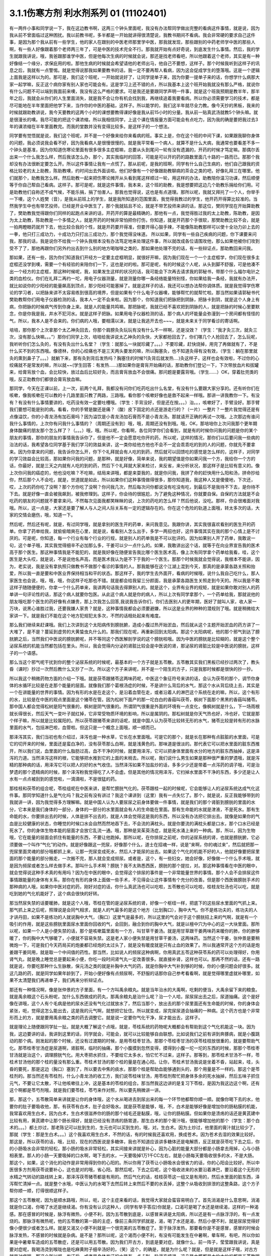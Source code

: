 3.1.1伤寒方剂 利水剂系列 01 (11102401)
==========================================

有一两件小事和同学说一下，我在这边教书啊，这两三个钟头里面呢，我没有办法帮同学做出完整的看病这件事情，就是说，因为我从前不曾面临过这种困扰。我以前教书呢，多半都是一开始就讲得很清楚说，我教书期间不看病。我会非常硬的要求自己这件事，是因为那个我从前有一些学生，他的家人在跟别的中医老师那里学中医，那我就发现，那些跟别的中药老师学中医的那些人啊，有一些人好像跟着那个老师两三年了，可是中医的技术完全不行。那我就开始有点好奇说，到底发生什么事情。然后，我的学生就跟我讲说，哦，我爸跟那谁学中医，但是他每次生病的时候就会说，那还是找老师看吧，所以他跟着这个老师，其实是有一种好像结一个缘分，求保庇用的啦。那他生病的时候就会希望请他的老师出马，他自己不要想，这样子。那个时候我听到这样子的讯息之后，我就有一点警惕。就是觉得说那我如果要教书的话，我一定不要再帮人看病，因为这会促成学生的堕落哦。这是一个逻辑上面我是这样以为的。那可是，我们这个班呢，一开始就说好了，让同学提单子来，因为你要一提单子来的话，你想学什么病那大家一起学嘛，反正这个病你家有别人家也可能会有。这是学习上还不错的点，所以我基本上这个班开始我就没有那么严格，就说你有什么问题不可以端到我面前来噢，我没有这么严格的要求。可是我还是要跟同学声明一件事，就是这个班我预期是教半年，那半年之后，我就会从你们的人生里面消失，就是我不会让你有机会找到我，再继续追着我要看病。所以你必须需要学习的技术，都是尽可能地在半年里面把他学下来，当作你的中医的基础，这样子。所以能学的，我们这半年就尽全力教。像今天抄的黑板，我来的时候就跟助教讲说，我今天要教的这两个小时的课想要教得课好像是我从前15小时的分量。我从前一贴真武汤就教5个钟头嘛。就是很漫长的噢。我尽可能的把这个课浓缩，所以我相信同学，上这个课在情报量方面可能会有点吃力，因为我的确是要把我过去3年的课浓缩在半年里面教完。而我的堂数并没有变得比较多。是这样子的一个想法。

同学要有觉悟就是说，我们这个班呢，并不是一个好像来给你来看病的班。事实上是，你在这个班的中间下课，如果跟我聊你身体的问题，我必须说我会看不好，因为我看病人是很慢很慢的。就是我平常看一个病人，就算不是什么大病，我通常也要看差不多一个钟头是基准，因为你知道伤寒论里面有很多很多主症框嘛，总要从头到尾问一轮有没有遗漏的，开药的时候才笃定嘛。那偶尔丢出来一个什么我怎么样，然后我该怎么办，那个，其实我临时的回答，可能是可以开的药的路数里面几十路的一路而已。那那个我却没有办法很断定要怎么开。所以这件事情让我有一点慌了。那从前呢，是我的班啊，同学有什么自己生病的，他们自己跟我的资格比较老的太上助教，陈助教噢，约时间出去外面谈啦。他们好像有一个好像跟助教聊病的茶会之类的吧，好像礼拜三在哪里。他们就那个，助教我怎么样。然后助教一起来把伤寒论摊开从头看到尾这样顺过一轮，用这样的办法，助教陪你温习功课，然后顺便等于你自己帮自己看病。这样子。那可是呢，就是这件事情，我本来，这个班的助教，我是想要把这边几个助教乐捐给你们用。可是助教他们自称还不成气候，不能乐捐，捐了怕害人。那我也觉得说，这也是有点道理。那所以呢，我就又拜托了一个人，你举手一下噢，这个人姓樊（音），是我从前班上的学生，就是我所知道的范围里面，我觉得我教过的学生，他开药开得算比较准的。当然我学生中也有带艺投师，已经是开业中医生了，那个我就姑且不论，就是不带艺投师来讲的话，那这位，樊同学现在开始算助教了，樊助教我觉得跟你们同样的起跑点来讲的话，开药开的算是最精确的，那他有一点，我觉得胜过我的太上助教，陈助教，是因为太上助教，陈助教是一个多情之人，就是开药的时候非常怕把你打伤，你知道，就是开药那个手很软，那樊助教比较不会，就是一拍两瞪眼药就开下去，他比较合我的个性，就是开药要开得准，但要开得心狠手辣，不能像陈助教那样可以使十全功力卯上去的一拳，他只打三成功力，十成功力只打出三成功力，那个我觉得没味道。 所以如果，同学有一些自己疾病的问题，你下课要来问我，那我的话，我是说你不给我一个钟头我根本没有办法笃定地来处理这件事，所以就改成各位请围攻他，那么如果他被你们攻到受不了了，那他再跟你们另外约出去到什么别的地方喝咖啡之类的，那如果他处理不完的话，有一些辩证点，那助教回来问我。

那如果，还有一些，因为你们知道我们开经方一定要主症框明显，就很好开嘛，因为我们现在一个一个主症框学，你们现在很多主症框还没学到噢，需要一个有经验的来陪你们一下，这也是对的啦。那可是呢，有的时候这个人呢，从头到脚不舒服，可是他凑不出一个经方的主症框，那这种时候呢，我，如果发生这样的状况的话，我可能会下次再去请求我的郭秘书，带那个什么福尔电针之类的血检仪。你们在礼拜二再约一坨，用电子仪器测量，就是测量你哪一条经络能量特别怪，你如果给我一条经，我就有办法开，就比如说你的少阳经的能量飙高到顶点，那少阳经可能塞掉了。就是这样子的话，我还可以想办法帮你调体质。就是我觉得学伤寒论的学习者，以把脉来讲不太容易练到很高的境界，但是如果有个什么电子仪器噢，能够帮忙的就帮忙啦。那当然如果请郭秘书代樊助教帮你们用电子仪器检测的话，我本人一定不会来啦。因为那个，你知道我们把脉把到阴脉，把脉卡到阴，就是这个人身上有病，你把脉的时候病气传到你身上来。就是人的能量共鸣嘛。那把脉呢，我就已经不喜欢把到阴脉的人，就是把脉的时候心里要默念，你是你我是我，井水不犯河水。就是这样子把脉。如果用电子仪器检测的话，那个病人的坏能量会弥漫到一个房间都有怪怪的气，所以，我本人是不会来的。你们病的人哦，要相濡以沫，就是让我逃开去也~~~，就是未来关于同学看诊的寄话啊。

培培，那你那个上次拿那个太乙神灸回去，你那个肩膀灸灸玩玩有没有什么不一样啊，还是没效？（学生：“我才灸三次，就灸三次，没有那么快嘛。。。”）那你们同学上次，培培给我讲说太乙神灸的灸快，大家都抢回去了，你们哪几个人抢回去了，怎么玩呢，我听听你们怎么灸的，有没有灸出什么名堂？（学生：就那么一块就珍藏了。。。）不要珍藏，赶快烧掉，用完了再做就有了，不是什么买不到的东西哦。像德林，你的心绞痛也不是三天两头要发的嘛，所以胸塞灸，也不知道灸得有没有效，（学生：躺在那里就灸的熏到鼻子了。。。）就躺下来，那有灸到背后发热吗？胸塞住的时候?(灸背后就发热….)灸这样子，这样也会有效啦，不过你的心绞痛就不是常发的嘛，所以就~~(学生回答：有发热……)那如果你是膏肓开始痛的话，那助教你们登记一下，下次带放血片和拔罐来，给膏肓放个血，会比较快，放过血后比较好灸，而且膏肓放血不会很痛。那问题是要露背哦。（学生……）OK，穿着肚兜类的哦，反正助教你们都很会膏肓放血嘛。

那同学，今天在正课以前，上一次，前两个礼拜，我都没有问你们吃药吃出什么名堂，有没有什么要跟大家分享的。还有听你们在咳嗽，像我咳嗽在可以教的十几路里面只教了两路，三路哦。看你那个咳嗽好像也是救不起来一样哦。那讲一讲我教你一下。有没有？有没有什么事情要讲的，吃药没有效一定要吐槽哦。（学生：手背没好，但是还在按。。。）治。。，咳嗽好了，手臂没好。那手臂我们要想可能是别的病。看看，你的手臂是酸还是痛？（酸）皮下固定的点还是游走行的？（一片）一整片？一整片我觉得还是有点像溢饮，你的小青龙汤有加石膏吗？因为溢饮是小青龙汤加石膏而不是小青龙汤。那就请开正确的再试一次哦。上次那边有谁问我什么事情的，上次你有问我什么事情的？（周期还没有到）哦，哦，周期还没有到哦。哦，OK，那培培你上次问我那个更年期身体酸痛的朋友那个怎么样了？（。。。）哦，哦。所以呢，你看啊，各位同学你们会看到，就是有的时候你问我的问题是你的某个朋友的事情，那你的朋友的事情我告诉你了，但是他不一定会愿意吃你开的药，所以呢，这样的情况，那你们以后要问我一些病的治法的话，我希望各位同学基于我们学习的效益来讲，这一类你给他方他也不会不一定会乖乖吃的到的人的问题，你就先不要拿来。因为你拿来的问题，我告诉你怎么开，你下个礼拜就会有人吃的到药，然后就可以回馈吃的感觉是怎么样的，这样子，对同学的学习效益会比较高，那如果你问我的问题，是那种，就是好像，简单来说，我的期望值是你如果问我一个方，我给你一个方的话，你最好，就是三天之内就有人吃的到的药，然后下个礼拜就大家来检讨，来反省，来分析状况，那这样子是比较有意义的。像上次你问我的癌症的，他也没吃嘛？不吃嘛，结局来讲哦，都是来耍我的，就是你问我，我拼了命的赶快用什么阳和汤，拼命抄给你，然后那个人不会吃，就是，世道就是如此，所以如果你们这种事情做得很多，那你知道我，我这种人又是傻傻地，下次还，哎，上次的药你吃了没啊？那个方你吃了没啊？你问我几次，然后每次问你都说没有吃没有吃，到最后不是我待不下去，是你待不下去。就是好像一直会被我飙到，被我修理到。这样子，你会待的很尴尬，为了避免这种情况，你就要自保。自保的方法就是不会吃药的朋友的问题就不要拿来问。不然每次见面我都笑眯眯的说，上次的药吃的怎么样？然后他说，没吃。那样，你会很难面对我哦。所以，这一点是，大家还是要了解人与人之间人际关系有一定的逻辑存在的。你在这个危险的轨道上面哦，转太多次的话，大家的交情会磨伤，哦，知道一下。

然后呢，然后还有呢，就是，有过同学哦，就是拿别的医生开的药单，来问我意见。我跟你讲，其实我很喜欢看别的医生开的药单。你拿了药单给我，就偷偷暗爽在心里，就是说，看看别人怎么出手，多学一两招也好，这件事情其实在我的那个心情上是不讨厌的。可是呢，你知道，每一个行业有每个行业的行规，就是别人的药单我是不可以批评的。因为如果别人开了药单，我敢说一句，这个单子哦，其实我觉得细辛不必加那么多，干姜可以少一点什么的。如果，我敢讲出这个话，就等于在向业界宣告我的医术高于那个医生。那这种事情我是不能犯的，就是我好像在随便宣告我比哪个医生医术高，像上次有同学拿个药单给我看，哇，这个医生是大头哎，就是说，不是说他名声高，而是医术我认为是不下于我的一个医生。那那个时候我就会觉得说，我根本不能讲，因为，老实说，我是没有拿执照只做教书不做那个看诊的事情的人。那我能够在这个江湖上混到今天，那真的是承蒙各路关照和抬爱，所以我一直是要和中医业界保持相当和平的状态。那这样子，我的学生去外面开，看病的时候哦，说什么我自己吃什么，那人家医生也会说，哦，哦，哦，你这样子吃那也不错。就是都会给我留三分颜面，我是承蒙各路医生关照走到今天的。所以我是不敢这样子随随便便的，你拿一个什么药单来，我讲两句话我去得罪别人的。就是这个，业界有业界的规矩，就是如果你敢对别人的药单讲一句评论性的话，那这个病人就要你包医。从此这个病人就是你的病人，所以上次有同学拿那个，一个药单给我，那就说他的朋友哦吃那个医生的药好像有点嫌贵，那上次我怎么回答,我说我告诉你们，你们去医别人的更年期，医好了就叫人家，收人家一万块，说黑心谁胜过我，还要我嫌人家贵？就是，这种事情我都会必须要避嫌，所以这是业界的种种的潜规则了哦。就是稍微给大家讲一下。就是我们不能在这个地方犯规犯太多次，不然的话相处起来有难度。

那么我们继续来赶课哦。我们上次讲到这个太阳病传到膀胱腑，造成小腹过热开始淤血，然后就从这个主题开始淤血的药方讲了一大堆了，是不是？蔓延到虚劳的大黄蛰虫丸什么的。那我们现在呢，再重新回到太阳病。那这个太阳病呢，他的那个邪气到达了膀胱腑之后，当然我们中医说的膀胱腑呢，并不等同这个西医解剖学说的这个膀胱啦哦。因为中医的膀胱是比较糊的，就是这个整个泌尿系统的机能当然都包括在里头。所以，我会觉得内分泌的肾脏比较会是中医说的肾，那泌尿的肾脏比较是中医说的膀胱，这样子的一个语感。

那么当这个邪气呢干扰到你的整个泌尿系统的时候呢，最基本的一个方子就是五苓散。五苓散其实我们黑板已经抄过两次了，教头昏（课时）抄过一次然后教什么又抄了一次。所以这个方子来讲呢，并不是一个陌生的方子，只是我那时候都是很快的抄一抄。

所以我这个稍微药物方面的介绍一下哦。就是茯苓跟猪苓这两味药呢，中医这个象征符号来讲的话，会认为茯苓的那个，调节你身体的水循环比较是在走那个能量的层面。就像我们那个葛根汤症的时候，不是讲什么背后的水气，那这个水从背后绕上去，其实是一个在讲能量的世界的事情。因为有形的水是在走这个，是沿着血管在走，或者沿着人的淋巴这个系统在走的嘛，所以，这个有形的水，比较是在中医的观点里面是这个猪苓在管。因为松树下面产的那一坨白白的香菇叫茯苓，枫树下面那个黑黑的香菇叫猪苓。那中国人都会觉得松树是阳气很重的，枫树是阴气很重的。所谓阴气很重是外面的环境有一点变化，像枫树就是什么，下一场雨根就长得很长，然后天气一变叶子就红掉，它非常受物质环境的影响，所以是属阴的。那松树就是你天气热也好，冷也好，它就是那个样子嘛，所以就是比较属阳的。所以茯苓跟猪苓来讲的话呢，就是中国人认为茯苓比较转无形的水气，猪苓比较是转有形的水脉里面的水气，包括淋巴啦，血管啦。但这只是一个概念上面哦，顺一顺而已。

那泽泻其实，我们当初也有介绍过，泽泻也是一种水草，它长在水里面哦。可是它的那个，就是长在那种有点脏脏的水里面，可是它的切开来的时候，里面还是蛮白净的，没有茯苓那么白啊，就是浅黄色的。那味道是很淡的。那代表它可以把水里面的脏东西推开，所以我们说，血里面的什么脂肪过高，血不干净的时候，就要用泽泻，它可以把身体里面有水分的地方的脏东西抽掉，这是泽泻的力道。当然泽泻这样的根，它能够把水推到它的上面的末梢去。所以呢，我们说什么男生如果是那种很严重的梦遗哦，就是泻精的那种病的话，用泽泻它可以把人的好的水气收住。当然泽泻如果不加盐炒的话，多多少少还是带着一点泻药的调子哦，可是治梦遗的那个遗精病的时候，那个泽泻粉我觉得吃了人不会虚。但是其他的情况用泽泻，它扫掉水里面不干净的东西，多少还是让人水有一点点被刮到的感觉啦，一滴滴啦，不是很猛的药。

那桂枝和茯苓的组合呢，苓桂组呢在中医来讲，是帮忙膀胱气化的。茯苓跟桂一起的时候呢，它会能够让人的泌尿系统达成气化这件事。那同学知道什么是气化吗？我之前有没有讲过？我这个课讲到（这里）我有一点失忆了。那个，就是说，反正我能够带到的我就讲一讲，因为我觉得多方理解嘛。就是中国人认为人要尿尿之前身体要做一件事情，就是我们的那个肾脏到膀胱的里面的水分，它本来是我们身体的一部分，身体的一部分的水里面就会有人的生命能在里面。那有生命能的水就是津液，不是死水。那有生命能的水，你要排出去的时候，人体是排不出去的，就是人体会觉得这是我的东西，所以没有办法把它排出去。就像是如果你的气血是比较健康的状态，你睡觉的时候口水会自然而然地吞下去，不会流的满枕头。就是你要流的满枕头都是口水，那个口水已经是死水了。你的身体生物本能的层面才会放它乱流一通。哦，那种是吴茱萸汤症，就是死水涌上来的一种病。那，所以，因为生物哦，它在能量的层面会抓住有能量的东西，不要让他跑掉。那所以呢，在你排尿之前呢，你的泌尿系统的肾，也就是膀胱腑，它必须要做一个叫作“气化”的动作。就是好像跟这一兜尿，好像那个什么，道士在招魂一样，说是“来啊，你的魂过来”，然后就把那一兜尿里面灵魂的部分哦都抓上来，让那一兜尿变成死水，然后人才能尿的出去。如果这个气化的机能不好的人，他就好像要把尿里面的那个能量的部分搬走，一次搬不完，那人就会变成频尿。或者是，这个，有一些妇女，她会好像，好像做一个什么手术哦，就是因为频尿或者怎么样去做手术。那叫什么手术啊？膀胱？我不太熟悉西医，膀胱的那个提拉，对。那这种事情看在中医的眼中，就会觉得说这种手术真的有用吗？因为在中医的眼中，会觉得这个排尿的事件是一个非常能量世界的事情。那个人会不会排尿这件事情跟能量的身体有关系，那你在有形的身体上面做一些手术，不见得会让这件事情有个充分的改善。但是那个西医做膀胱手术的那种病的人哦，如果你中医对症的药，刚好对症的话，你什么真武汤也可以吃啦，五苓散也可以吃啦，桂枝龙牡汤也可以吃，就是吃到她的气化机能好了，这个病会很快的好转。

那当然尿失禁的话要暖肺，就是这个人哦，苓桂在管的是泌尿系统的肾，好像一个枢纽一样，把底下的这些尿水里面的气抓上来。那气抓上来之后呢，照理说是会同气相求，就是人的气最多的是这个地方（比划胸口），胸中大气。你不是练功夫的，练功夫的人才讲丹田，如果不是练功的人就说胸中大气，（胸口）这里气是最多的，所以这里的气会对于这个膀胱招上来的气啊，就是有一个吸引的作用，就是这些膀胱里面尿水里面你回收的气，会回到，融合到你的胸中大气，就是以檀中穴为中心的这一大块里面。那所以呢，如果一个人是小便失禁的话，那个是咳嗽篇里面有一个方，叫甘草干姜汤。就是用甘草跟干姜两味药来暖你的肺，你的肺够暖了，你的胸中大气够暖了，小便就不容易失禁。这是老人家小便失禁是用甘草干姜汤，这两味药。当然这个干姜，张仲景是要稍微炮一下，可是我们今天药局买的炮姜都已经炮的太过头了，就是没有暖度就是只有止血的效果了。所以我通常开这个方的话是炮姜跟干姜同用，就是取一个中间值的药性。那当然，比如说人的频尿这种病啊，你用真武五苓这种茯苓系的药可以处理得好，你用肾气丸，就是晚上睡觉总是要起来小便，你吃一段时间肾气丸一定改善很多。就直接补肾，这样也可以。那再不然的话，还有一路就是说，你要吃那种什么生脉散，保元汤之类的就是补胸中大气的药，就是你胸中大气补到够的时候，你的小便问题会好很多。就这几路的药，就是同学如果年龄到了，开始小便好像有点频尿啊，不舒服的话那你自己参考看看啊，就是觉得哪里虚就补哪里，如果不太清楚我们再递单子，我们再来分析辩证点。

那还有一种情况啊，像是张仲景的方子里面，有一个方叫禹余粮丸。就是当年治水的大禹啊，吃剩的便当，大禹余留下来的粮食。就是禹余粮这个石头粉呢，加什么东西做成的药丸，那禹余粮丸是治什么呢？治一个人哈，尿尿尿出去之后，尿道抽痛。这个是好像在讲哦，这个人有个毛病是他的尿水还没有气化过就放水了，然后当那个，放出去的那个尿里面还有生命能的时候，你的身体会紧张，呃，觉得这怎么能出去，这是我的元气啊，就想把它扯住。所以就变成，尿完尿尿道会抽痛的一种病。这个药方也是个非常形而上的方，就是要用禹余粮之类的药去调整它。就是说一定要你气化干净，尿才能出去，这样子。

就是理论上随便跟同学扯一扯。就是大概了解这个点哦，就是，苓桂系统的药物呢大概都会有帮助到这个气化机能这一块。因为我，这边要讲的话，我讲到这里的话，同学就会，可能会，就可以比较能够自由联想。比如说我们之前有讲到奔豚病，就是小腹跳动的那个病。刚发起的那个时候，还没有过渡期的时候，是用苓桂枣甘汤。那那个苓桂枣甘汤的茯苓桂枝放很重的，就是要帮助气化。那苓桂枣甘汤症是尿道啊，肾脏啊，临时的抽痛，那个小腹摸到忽然变得，摸得到小腹一坨一坨的东西的时候，那那个苓桂枣甘汤就是治这个，调理膀胱气化。用大枣把水抓住，不要给它太多水，怕它忙不过来，这样子。那等到，那苓桂术甘汤不一样，苓桂术甘汤他的那个桂的量没有那么重。苓桂术甘汤的那个桂的量是在通心阳。让你，苓桂术甘汤我说是坐着不昏，站起来，哇，头昏的要死，那是这边（胸口）塞到了，所以要去中焦的痰水，那那个桂是帮助血能够通到头的，那个用量是不一样的。那这个是苓桂剂的。那当然还有苓桂剂，什么小青龙汤的收工方，我们说苓桂味甘汤，用苓桂剂帮忙把身体多余的死水抽掉，然后五味子抓住元气，不要让它太散，不让他咳嗽往上冲，这是基本的苓桂的组合。那当然我这边讲的是复习下苓桂，是因为我这边这个啊，还有这个啊都是苓芍剂哦，就是我们要苓桂，苓芍来作对照，所以要先稍微讲一讲。

那，那这个，五苓散简单来讲就是让你的身体哦，这个水从喝进去到尿出来的每一个环节他都帮你顺一顺。就像你喝下去的水，他要你的肚子要吸收他，那，有茯苓有白术，肚子会好吸水。就是茯苓是能够，哦，不，白术是能够好像是增加你的肠粘膜的机能，我常喜欢用生白术，因为白术，生白术很滋养你的肠的那个绒毛还是黏膜，哦，让你的肠粘膜。但如果你是溃疡的话还是黄芪建中比较有用，黄芪建中让那个肠长得好，就是已经没有溃疡的肠胃道，那生白术的那个膏汁哦，很能够增加他的那个（学生：那个白术的。。。）都土炒过，那老陈记可以批到生的，生元也可以买到生的，哦，对。生白术。因为土炒过，他里面的膏汁就比较少了，那就（学生：那是生白术。。。）这个我喜欢用生白术，不然的话，有的时候我还喜欢用，换成苍术。因为苍术去湿的效果比较好。那这是，所以茯苓的话，哦，比较，现在的西医说是多糖体，我也不知道应该讲多糖体还是电解质，反正就是茯苓吃下去之后，你的小肠吸水会非常的轻松，那小肠的吸水非常轻松，其实间接来讲就是补心，因为心脏的能量大部分都是小肠拿去用掉，心与小肠相表里。那人的小肠一天要吸掉的口水啊，喝下去的水，一天要吸掉1万1千CC左右，就是小肠每天要吸收很多的水，不是大肠。那这个，如果，这个消化的动作是非常用得到你的心阳的。所以你用了茯苓让小肠吸水会很省力的话，你的心阳会比较好。所以中医很多方剂用茯苓说要补心，这也是对的哦，省心阳。那然后呢，下去之后呢，这个吸收进来的水要沿着淋巴，要沿着这个无形的水精之气转动的路线转上来，那泽泻茯苓猪苓都是有用的。然后气化的话，桂枝茯苓这一组又是有用的，然后水里面的脏东西，泽泻帮忙清掉一点。就是整个水哦，中医认为的水喝下去然后转上来然后不要的水丢掉，这整个从吸收到排泄的这整条路，这个方子帮你顺一顺，打得很顺这样子。

那这个五苓散呢，因为是顺水路哦，所以，呃，这个主症来看的话，我觉得大家就会蛮容易明白了。首先消渴是什么意思啊，消渴就是你口渴，你喝了水还是继续渴。你有没有认识这种人，(同学有举手答应)你就是，口渴可是喝了水还是继续渴，这样的一种渴感。那在感冒的时候是，脉浮有微热，小便不利，因为五苓散到底是，以感冒来讲是太阳病，所以还是有一点脉浮浮的，有一点发烧的。那脉浮有微热呢，他的五苓散的第一路的主症，像前三条同学抓就是，渴，喝了水还是渴，然后小便不利，就是尿尿觉得好像小便很少或者怎么样。就是又渴又小便不利就是一个很完美的五苓散症了。至于脉浮发热，那要看你是不是感冒，感冒的时候会脉浮发热，不感冒的时候就是杂病。是不是？那所以呢，这个渴而小便不利，有没有可能发生在中暑啊，晕车啊，有吧，所以你如果是中暑晕车造成的五苓散症，还是可以用五苓散。因为我们开古方，到底是要对症。就像什么，前一阵子，莹莹跟我讲说，真是要对症呢，我喝汤烫到喉咙也是吃麻黄附子细辛汤好的，（笑）这个，的确是，就是为什么呢？就是，但是就是这样子哦，对古方就是对症哦。那这个所以呢，发汗后，或者是身体发汗的水路有一点卡到，脉浮玄烦渴，这几路大概都是大约大约的都是五苓散哦可以用的范围。

那还有一个情况是，你感冒的时候你发现你身上只有头在出汗，然后小便不顺。那这个代表你的身上的那个三焦水道，就是假设跟西医说的淋巴比较接近的那个层面。三焦水道是塞住的，像我那时候教更年期有时候，“但头汗出”，那个柴胡桂枝汤里面加一点五苓散，就是这一块，塞到的话那你到这个胸口以下的地方都不太会出汗，那只有头在流汗，身体不太会流汗，就是这边塞到了。那这样的情况呢，可能拖久了，那个湿气堆在身体里不通，拖久了人会发黄。中医认为，身体里面如果湿热之气堆积到一个量的话，尤其是湿气堆得多的话，人会往黄疸的方向发展。所以，就是中医的身体观。那所以，这些总共来看的话，你可以这样子想。

那可是呢，在这一堆类似症状里面呢要叉出来一个方，叫茯苓甘草汤。茯苓甘草汤就是小便不利，尿尿觉得不太顺，可是不渴。当然其实真武汤常常也是小便不利也不渴啊，但是我们姑且就是太阳病的范围好了。如果你是尿尿也尿不顺，又不渴，那这个茯苓甘草汤，茯苓桂枝，炙甘草，生姜，他比较好像不是在，没有里面那个，把水转上来的那一路。因为你会口渴，是因为你身体里面吸到的水你转不上来，那如果水根本都转得上来，代表你的那个小便不利，你只是吸收水跟排出水的地方有问题。那这个的话就是让你看一个比较残缺不全的五苓散结构，这样子。就是茯苓甘草汤，泡茶一样，这个汤煮出来也很淡，没什么味道的，就是小便不利加不渴。那茯苓甘草汤的主治是什么呢?是一个人哦，你看一下这里，有的时候，虽然不是很多同学，但是有人会挂到这一条，就是手脚冷加心悸。心下悸就是你心悸的时候会觉得这个地方下面，胃，我们解剖学说的胃，胃上面顶到心会砰嗵砰嗵跳，然后你手冷。那这个在中医病机来讲叫水渍入胃，就是你这一块地方，水气太多了。那心悸又手脚冷的时候，那你可以用这种很清淡的小方，喝一喝把这一坨地方的湿气散掉，人就会舒服了。这样讲我觉得有点没力啦，因为这个方其实是很少用的方哦，小小的，那刚好手脚冷加心悸或者尿不顺加不渴，你就可以用，是个很温和的方。

那至于说五苓散还有一个常遇到的症呢，叫做水逆，就是这个人只要一喝到液体的东西就呕吐。因为身体水路不通，身体就没办法接受水，就是喝进来也不能消化的话，卡到了，所以这个时候，如果水入则吐得话，那也是用五苓散。那五苓散呢，是一个我不喜欢入汤剂的方，它是生药打粉，然后吞的时候是用稀饭吞。因为如果你的五苓散症刚好是水逆的状态，有的时候你晕车晕船也会变成水逆，如果已经处于水逆的状态，那你还要水吞药，那不是在那边吐出来吗？所以五苓散的话，稀饭，把那个5公克的药粉和到稀饭里面，然后把它搅一搅吞下去。那这样子才能挡得了水逆。那这个是以伤寒论最常用的范围。

那我们接下来借到别的地方来用的话，水癫痫，或者是水头痛，就是有一类癫痫和头痛啊，西医会告诉你，你可能去做一些检查，他会告诉说你的癫痫或者头痛是你的大脑的边缘一个什么地方有点水肿，那要西医跟你讲，因为我脉把不出来。但是如果你这个人头痛刚好口渴又尿少，那就可以就好了嘛，就是有五苓散症最好，就是那个脑子的边边有一点水肿的这种癫痫会造成的异常放电的那种癫痫或者是头痛哦，那当然张仲景给的那个症状是脐下悸癫痫吐涎沫（【14.43】病人脐下悸，吐涎沫而头眩者，此有水也，五苓散主之。），就是说觉得你的那个肚脐下面有一点小腹肉在跳，然后你昏得不得了，然后会一直要吐很多酸水，口水这样的状态。那这一种的吐白沫的癫痫的话，那你就要考虑，会不会是水癫痫，如果你不能断定的话，那你请西医检查一下哦，做个扫描或者什么的。那，知道是脑部有一点水肿，哎，丁艺璇啊，你妈妈不是有一次，就什么说什么她脑部有点水肿，那就是什么检查检查出来的，（学生……）哦，就是脑里面有个水泡之类的，就是，因为丁一旋的妈妈是这个头痛的老病号哦。而且他的妈妈是看医生是一种休闲活动，所以都没有要治好的。就是，就是有事没事要去找医生，然后说医生“我很难过”，然后医生给她住院，她就可以逃离她老公。可以到医院休身养息，是一个非常喜欢住院的妈妈。那这个是水癫痫或者水头痛所造成的头痛,那你们就知道癫痫也有这一路，当然头痛癫痫还有其它路，但是脑子里面有小水泡或者小水肿的啊用这个。

那这个小水泡小水肿，那它不一定要长在脑子里啊，有没有可能长在手上，脚上？有啊，就是你有些时候你会觉得好像，哎，怎么今天有点长小水疹，就是那个手指头啊或者身上面，有一小粒一小粒像小小颗水痘那样子，一个小，像鸡皮疙瘩那样小，掐破里面有水的，（学生…）那种小粒，就是鸡皮疙瘩尺寸的小水泡都算。吃五苓散……（学生……）哎，你先问（学生：这个是春天才有的情况，其它时候都少一些……）那你可以发的时候吃吃看，因为它抽身上那种小小的积水还是蛮行的。那如果这个小水疹哈，它已经是到真武汤症了，它会变成所谓的水毒红豆病，就是你那个整个小腿哦，腿上面会好像蚊子咬的一小坨一小坨，然后颜色是暗红色的，不一定会很痒，暗红色的一坨一坨的.我们说我们小时候有时候说谁的腿上看起来像红豆冰，那是蚊子咬的啦，对，看起来像蚊子咬的，但是很暗红色的一小坨一小坨，就是到真武汤症就是水毒红豆病了，那他说皮上粟起，就是小粒小粒的水泡那还在五苓散这边。就有个层级上面的差别（学生：可是我有一阵吃真武汤之后，那个小水泡就比较少）我觉得以体质来讲都会有点挂到，可是呢，五苓散症我还是觉得吃五苓散比较节省资源啦，真武汤很大症状.那我觉得真武汤的水泡啊，水坨，那个红豆冰的整个暗红色是很明显的，那五苓散的话没有什么颜色，而且五苓散治这个也不会很快啦，就是你吃差不多两个礼拜左右，看有没有效，（学生:…可是我舌头有像真武汤症的那一种，）哦，好，我没有不准你吃真武汤，我现在只是在觉得说，你跟我杠，这个是在扰乱我教学，不是不准你吃真武汤，我现在教学，就是说五苓散的归五苓散的，真武汤归真武汤。就是，一旦你有真武汤症你吃真武汤就OK啦。

因为五苓散很能够帮助肠胃道吸水啊，所以各种类型的拉肚子其实，你喝什么拉肚子对照的汤剂你都可以挂点五苓散，它会变得比较有效。因为五苓散，因为你在拉肚子是肠胃不吸水嘛，水份就一直掉下来，那你有五苓散帮忙的话，各种拉肚子都会比较好。五苓散很能够把这个水拉着绕一圈，该丢的丢掉该回收的回收，所以各种吃坏呢，多多少少都是有用啦。当然我觉得，你什么如果你要是什么出国到印度旅行啊，那个还是带平胃散加藿香正气散比较安全，苍术剂跟藿香剂哦，就是解毒的效果强一点，那还有鱼虾蟹类的毒还是紫苏叶强一点，什么十位败毒散，什么荆防败毒散然后再加什么，来个桂麻各半汤，就是发酒疹，发什么鱼虾疹，可以发一发，之类的。就是真的要出到这种很危险的国家，可能有更厉害的啦，但是五苓散呢，就是吃坏，吃得有点不舒服，它能快点把那个吸收，把脏东西分解，分开来排掉。那我觉得通常家常中最常用到五苓散的机会是什么？就是吃到味精太多了的餐厅，就是味精吃到，又口渴又尿少的时候，刚好就是完美的五苓散症哦。

因为五苓散可以去消化轴多余的湿气嘛，那我们说脂肪肝就是消化轴的湿气太多造成的嘛，所以如果你是脂肪肝吃五苓散做保养，其实也是很不错的，就是实脾饮的，我之前教的实脾饮，实脾散，它的药性是在五苓跟平胃跟真武之间啦，就是有一点中间的。就是如果你的腿啊，脚啊，容易说站久了会肿的话，那用实脾饮，那如果没有到水毒这边的话，五苓散就可以保养得不错了哦。所以，大概这个道理知道的话，我觉得其实日常生活上可以用的地方一定不止我讲的这一点，就是主症就记得口渴，尿少，就这样想。

那上次教那个炙甘草汤讲到说治心跳不规律，那其实治心跳不规律，炙甘草汤治的是那个心跳偏快而不规律的，就是每分钟跳到90以上的然后偏不规律的。但是有另外一种心跳不规律哦，它每分钟跳动的速度可能只有60几下那样子，可是它会不规律，那那种的话是脾胃太湿的心跳不规律。那那个的话用科学中药都可以，平胃散跟五苓散合方的胃苓汤，那你就这样当点心吃，就是脾胃太湿的偏慢的心跳不规律，那你就用胃苓汤保养就可以治的不错了。

那这个五苓散呢，我要分叉出去的一个茵陈五苓散哦，茵陈蒿是一个中医治疗肝胆病发黄的特效药。但是这个特效药有一点，在学理上有一点让人有点困惑吧，就是我们中医的医理是说人身体里面郁积了湿气，或者是湿热会发黄，所以呢，那茵陈蒿好像是一种可以去湿热的药了，可是问题就是，其实茵陈蒿是一个治黄的特效药，你其它还有很多去湿去热的药，你吃了也不见得会不黄。所以我觉得，可能茵陈蒿我们当作肝胆系统的黄疸的一个某种特效药，这样子讲相反而比较容易啦。就是日本的吉益东洞曾经强调过发黄你不要说湿热，很多湿热的药吃了人也不会不黄。那这个，但是张仲景的书里还是讲说，人哦，如果说是什么肝炎啦，或者怎么样哦，发黄疸的时候还是要从湿热来治，就要把你的湿热清掉，那这个清湿热最基本的方就是茵陈五苓散，那能够利小便，清湿热，那差不多的比例哦，就是五苓散4公克加茵陈蒿打磨成的粉1公克，其实茵陈蒿加到2公克也无所谓，比例没有很硬啦，那稍微这样的吃一吃。如果只是，像那个发烧而发黄的现象出来的时候，其实你那个烧你要看是不是阳明烧，如果是阳明烧，你要先想麻黄连翘赤小豆汤，我上次有教过的，溶血性黄疸跟肝胆系的黄疸先不要混为一谈。那肝胆系的黄疸，如果真的关系到胆管阻塞的，那还是要通胆管，这个方没有用哦。但是肝胆系的肝炎啦，或是什么的话的黄疸,也就是说比较没有胆管阻塞的问题，就是你的大便还是黄的，但是眼白已经黄掉了，因为溶血性黄疸眼白会后黄，没有那么快黄。那这个时候，茵陈五苓散可以。或者是你们家妈妈上次莫名其妙的回到家然后一脸黄，就是莫名其妙的，没什么发烧就忽然发黄了，那茵陈五苓散特别好用。那长年累月的黄脸婆的黄，那是什么？小建中汤，那个，所以就利湿退黄，其实这方子我教了，说不定你一辈子也用不到一次，是不是啊？但是，教学嘛，有带到的方就顺便这样子。那这个，可是如果你发黄的时候呢，脉是浮的，那这样子就要回到太阳更表层的地方，那这个是之前教过的桂枝加黄芪汤，就是能去脾下之湿的，桂枝加黄芪汤，你们记不记得?我那时候教桂枝加黄芪汤，还记不记得？桂枝汤里面大枣加到15克，然后加黄芪，治黄汗的，那那个黄汗的病机是，皮肤底下那一层，几乎可以说少阳那一层，有湿气淤积在里面，那拖久了，人会容易什么，长烂疮，那少阳区有湿气淤积的时候，人会什么，髋关节不舒服，还有印象吗？就是那个桂枝加黄芪汤，带一下而以啦。

然后再来呢，我们回到这个桂枝去桂加苓术汤，这个桂枝去桂加苓术汤其实日常生活用到的机会没有很多，只是它是伤寒论太阳篇里面非常重要的一个陷阱题。就是说，因为这一个陷阱题，让你反过来对于什么五苓散，真武汤之类的方子有更深一层的认识，所以这是一个教学用的条目，不是一个日常生活非常常用的条目。那桂枝汤哦，先去桂，牛排叉先去牛排，那叫什么？叫沙拉霸或者今天吃素。那这个，桂枝汤呢，把肉桂，把桂枝去掉了，然后加茯苓白术，那这个时候这个生姜大枣姑且不说的话，它呈现的就是所谓的苓芍术甘结构。因为我们看，我们刚才讲了苓桂结构，那桂跟芍的相对到底是在什么地方？在这个方子可以蛮凸显的。因为这一题是伤寒论重要的陷阱题哦，你看，他会说，这个人他感冒了，然后他后颈僵痛，那后颈僵痛你就想会那不是葛根吗？对不对？不对。然后，身上觉得燥热，热烘烘。哎，燥热，热烘烘不是葛根吗？不是葛根吗？就是你会。没有汗，其实这个没汗也不是重要的，因为其实这个时候流得出汗，流不出汗，不在主症。然后呢，小便不利，那你小便不利哦，你就要想啊，这个小便不利，我是不是该用五苓散啊，之类的，其实这个汤跟五苓散是有共用的地方的，就是有时候这个汤症你用五苓散也会好转。然后，可是最要紧的一个关键的感觉是什么呢？是你的这个，西医解剖说的这个胃有闷痛感。当然如果你的胃是有那种心下痞，就是长年累月都在闷痛，那就泻心汤嘛，那我们以后会教的。但是这个，你好像吃完一顿饭或怎么样的时候，你好像觉得这个胃好像有点涨涨的，隐隐的作痛，这种感觉出现。其实这个汤症哦，你们日常生活中最能够用到的就是胃闷痛，而这个胃闷痛哦，苓芍术甘结构，它的功用在哪里呢？我们说桂枝是这样开的，芍药是在这个地方（胸腹部）把东西，把水抓下来的，因为这个苓芍术甘结构，苓芍结构真武汤也要用到的，这个附子汤也要用到的，这是一个很重要的一个结构。小建中汤已经讲了，它那边松开，这边抓下来，让你吸收营养吸得比较有力，吸尘器开大点，那这个芍药在这里的力道是说，当你的这个中焦以上的部分哦，那个水卡到，吸不下来的时候，你必须用芍药才能把那个水抓下来。那抓下来以后，它才能消化，才能用，就是对于水的这个功用，所以苓芍的功用在这里。那这里再加白术，那甘草的话本来就是一般桂枝汤的剂量不说哦，那白术在帮忙这个肠道吸收水，所以这个胃闷痛哦，好像你这个水塞在这个地方(胸腹中间部位)，不能够吸收，所以有了这个主症的话，你就必须有能力去判定说，哦，原来我这个上身热烘烘，后脑勺发僵的这些症状都是客症，因为你的水吸不下去，自然没有水气润上来，就是卡到了这里。就是从这里就开始卡了，那后面当然都没水啦，是不是？那小便当然也不会利啦，是不是？就是这点在真武汤，苓芍结构在真武汤里面有充分的利用，就是从这里就开始卡的时候，要怎么办？所以，当你学了这个之后，有一次，丁助教在说同学在问，我这个晕车晕船的时候，后脑勺发僵啊，那是什么？我说五苓散啊，就是从这条辨出来的。因为五苓散本身没有，它本身条文没有说后脑勺发僵。可是你要知道水路不通的时候，后脑勺会发僵，这是一个教学用的条目。那这个教学用的条目还会沿用到有一个我们可能不会教到的方，叫甘遂半夏汤，就(是)这个人拉肚子，那上面有水卡住，他拉肚子，可是拉不到该拉的东西，那也要用芍药把它拉下去就让它拉出来。那这个，所以这个方子，就是如果你有机会胃痛的时候，要感觉一下，“唉，是不是水路不通的胃痛？”就是胃痛也有这一路。因为这一路，是最多中医医不好的一路，就是水路不通的胃痛，这个你到外面看中医，他们开药大概不会想起这个方，就是开你一些其他的方，然后吃了你还是闷痛，因为没有对到，所以这样子。

然后呢，光阴似箭，岁月如梭，转眼又8点了，真武汤，附子汤、两个硝矾散，我的老天爷，果然是过去十几个钟头课不是两个钟头能拼得完的。我，因为真武汤一开始讲的就是，就是好像不太容易下课。呃，这样子，我们下课一下，丁艺璇把这边擦掉，然后这里抄肾气丸，这里抄两个硝矾散。

